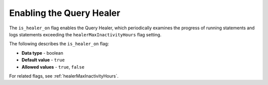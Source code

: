 .. _is_healer_on:

*************************
Enabling the Query Healer
*************************
The ``is_healer_on`` flag enables the Query Healer, which periodically examines the progress of running statements and logs statements exceeding the ``healerMaxInactivityHours`` flag setting.

The following describes the ``is_healer_on`` flag:

* **Data type** - boolean
* **Default value** - ``true``
* **Allowed values** - ``true``, ``false``

For related flags, see :ref:`healerMaxInactivityHours`.